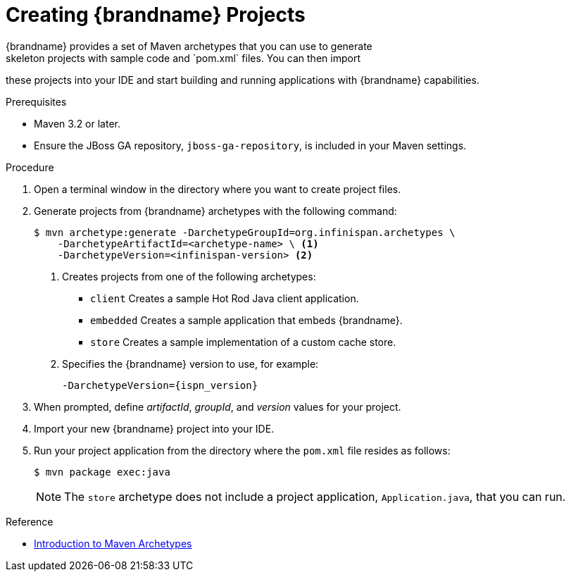 [id='mvn_archetypes']
= Creating {brandname} Projects
{brandname} provides a set of Maven archetypes that you can use to generate
skeleton projects with sample code and `pom.xml` files. You can then import
these projects into your IDE and start building and running applications with
{brandname} capabilities.

.Prerequisites

* Maven 3.2 or later.
* Ensure the JBoss GA repository, `jboss-ga-repository`, is included in your Maven settings.

.Procedure

. Open a terminal window in the directory where you want to create project files.
. Generate projects from {brandname} archetypes with the following command:
+
----
$ mvn archetype:generate -DarchetypeGroupId=org.infinispan.archetypes \
    -DarchetypeArtifactId=<archetype-name> \ <1>
    -DarchetypeVersion=<infinispan-version> <2>
----
+
<1> Creates projects from one of the following archetypes:
+
* `client` Creates a sample Hot Rod Java client application.
* `embedded` Creates a sample application that embeds {brandname}.
* `store` Creates a sample implementation of a custom cache store.
+
<2> Specifies the {brandname} version to use, for example:
+
`-DarchetypeVersion={ispn_version}`
+
. When prompted, define _artifactId_, _groupId_, and _version_ values for your project.
. Import your new {brandname} project into your IDE.
. Run your project application from the directory where the `pom.xml` file resides as follows:
+
----
$ mvn package exec:java
----
+
[NOTE]
====
The `store` archetype does not include a project application,
`Application.java`, that you can run.
====

.Reference

* link:https://maven.apache.org/guides/introduction/introduction-to-archetypes.html[Introduction to Maven Archetypes]
